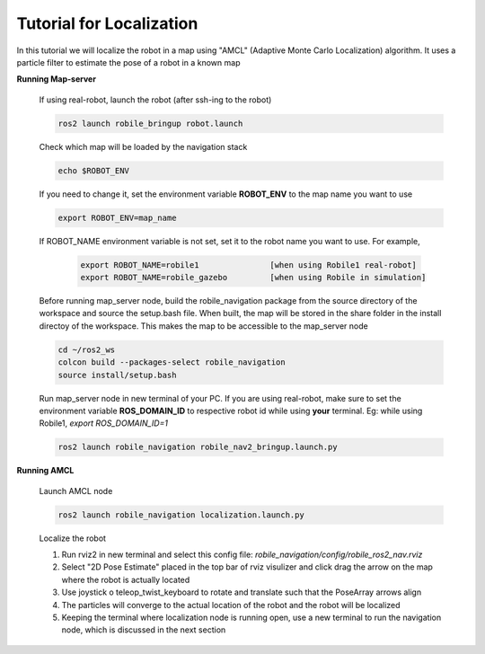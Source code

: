 .. _architecture:

Tutorial for Localization
=========================

In this tutorial we will localize the robot in a map using "AMCL" (Adaptive Monte Carlo Localization) algorithm. It uses a particle filter to estimate the pose of a robot in a known map

**Running Map-server**
  
  If using real-robot, launch the robot (after ssh-ing to the robot)

  .. code-block:: bash

      ros2 launch robile_bringup robot.launch

  Check which map will be loaded by the navigation stack

  .. code-block:: bash

      echo $ROBOT_ENV

  If you need to change it, set the environment variable **ROBOT_ENV** to the map name you want to use

  .. code-block:: bash

      export ROBOT_ENV=map_name

  If ROBOT_NAME environment variable is not set, set it to the robot name you want to use. For example,

    .. code-block:: bash
    
        export ROBOT_NAME=robile1               [when using Robile1 real-robot]
        export ROBOT_NAME=robile_gazebo         [when using Robile in simulation]

  Before running map_server node, build the robile_navigation package from the source directory of the workspace and source the setup.bash file. When built, the map will be stored in the share folder in the install directoy of the workspace. This makes the map to be accessible to the map_server node

  .. code-block:: bash

      cd ~/ros2_ws
      colcon build --packages-select robile_navigation
      source install/setup.bash


  Run map_server node in new terminal of your PC. If you are using real-robot, make sure to set the environment variable **ROS_DOMAIN_ID** to respective robot id while using **your** terminal. Eg: while using Robile1, `export ROS_DOMAIN_ID=1`

  .. code-block:: bash

      ros2 launch robile_navigation robile_nav2_bringup.launch.py

**Running AMCL**

  Launch AMCL node

  .. code-block:: bash

      ros2 launch robile_navigation localization.launch.py

  Localize the robot

  1. Run rviz2 in new terminal and select this config file: `robile_navigation/config/robile_ros2_nav.rviz`  
  2. Select "2D Pose Estimate" placed in the top bar of rviz visulizer and click drag the arrow on the map where the robot is actually located
  3. Use joystick o teleop_twist_keyboard to rotate and translate such that the PoseArray arrows align
  4. The particles will converge to the actual location of the robot and the robot will be localized
  5. Keeping the terminal where localization node is running open, use a new terminal to run the navigation node, which is discussed in the next section
